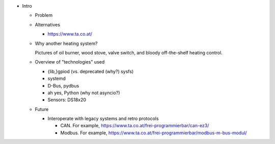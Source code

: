 * Intro

  * Problem

  * Alternatives

    * https://www.ta.co.at/

  * Why another heating system?

    Pictures of oil burner, wood stove, valve switch, and bloody
    off-the-shelf heating control.

  * Overview of "technologies" used

    * {lib,}gpiod (vs. deprecated (why?) sysfs)
    * systemd
    * D-Bus, pydbus
    * ah yes, Python (why not asyncio?)
    * Sensors: DS18x20

  * Future

    * Interoperate with legacy systems and retro protocols

      * CAN. For example,
        https://www.ta.co.at/frei-programmierbar/can-ez3/
      * Modbus. For example,
        https://www.ta.co.at/frei-programmierbar/modbus-m-bus-modul/
